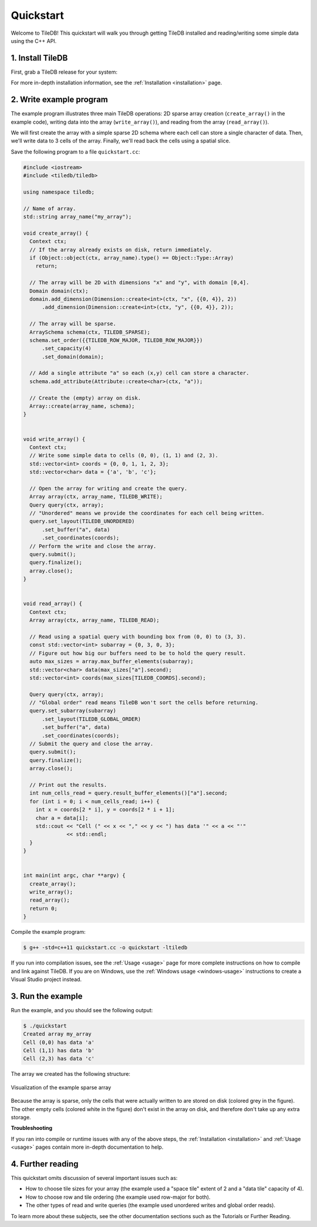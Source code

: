 .. _quickstart:

Quickstart
==========

Welcome to TileDB! This quickstart will walk you through getting TileDB
installed and reading/writing some simple data using the C++ API.

1. Install TileDB
-----------------

First, grab a TileDB release for your system:

.. content-tabs::

   .. tab-container:: macos
      :title: macOS

      .. code-block:: bash

         # Homebrew:
         $ brew update
         $ brew install tiledb-inc/stable/tiledb

         # Or Conda:
         $ conda install -c conda-forge tiledb

   .. tab-container:: linux
      :title: Linux

      .. code-block:: bash

         # Conda:
         $ conda install -c conda-forge tiledb

         # Or Docker:
         $ docker pull tiledb/tiledb
         $ docker run -it tiledb/tiledb

   .. tab-container:: windows
      :title: Windows

      .. code-block:: powershell

         # Conda
         > conda install -c conda-forge tiledb

         # Or download the pre-built release binaries from:
         # https://github.com/TileDB-Inc/TileDB/releases

For more in-depth installation information, see the :ref:`Installation <installation>` page.

2. Write example program
------------------------

The example program illustrates three main TileDB operations: 2D sparse array
creation (``create_array()`` in the example code), writing data into the array
(``write_array()``), and reading from the array (``read_array()``).

We will first create the array with a simple sparse 2D schema where each cell can
store a single character of data. Then, we'll write data to 3 cells of the array.
Finally, we'll read back the cells using a spatial slice.

Save the following program to a file ``quickstart.cc``:

.. code-block:: c++

   #include <iostream>
   #include <tiledb/tiledb>
   
   using namespace tiledb;
   
   // Name of array.
   std::string array_name("my_array");
   
   void create_array() {
     Context ctx;
     // If the array already exists on disk, return immediately.
     if (Object::object(ctx, array_name).type() == Object::Type::Array)
       return;
   
     // The array will be 2D with dimensions "x" and "y", with domain [0,4].
     Domain domain(ctx);
     domain.add_dimension(Dimension::create<int>(ctx, "x", {{0, 4}}, 2))
         .add_dimension(Dimension::create<int>(ctx, "y", {{0, 4}}, 2));
   
     // The array will be sparse.
     ArraySchema schema(ctx, TILEDB_SPARSE);
     schema.set_order({{TILEDB_ROW_MAJOR, TILEDB_ROW_MAJOR}})
         .set_capacity(4)
         .set_domain(domain);
   
     // Add a single attribute "a" so each (x,y) cell can store a character.
     schema.add_attribute(Attribute::create<char>(ctx, "a"));
   
     // Create the (empty) array on disk.
     Array::create(array_name, schema);
   }
   
   
   void write_array() {
     Context ctx;
     // Write some simple data to cells (0, 0), (1, 1) and (2, 3).
     std::vector<int> coords = {0, 0, 1, 1, 2, 3};
     std::vector<char> data = {'a', 'b', 'c'};
   
     // Open the array for writing and create the query.
     Array array(ctx, array_name, TILEDB_WRITE);
     Query query(ctx, array);
     // "Unordered" means we provide the coordinates for each cell being written.
     query.set_layout(TILEDB_UNORDERED)
         .set_buffer("a", data)
         .set_coordinates(coords);
     // Perform the write and close the array.
     query.submit();
     query.finalize();
     array.close();
   }
   
   
   void read_array() {
     Context ctx;
     Array array(ctx, array_name, TILEDB_READ);
   
     // Read using a spatial query with bounding box from (0, 0) to (3, 3).
     const std::vector<int> subarray = {0, 3, 0, 3};
     // Figure out how big our buffers need to be to hold the query result.
     auto max_sizes = array.max_buffer_elements(subarray);
     std::vector<char> data(max_sizes["a"].second);
     std::vector<int> coords(max_sizes[TILEDB_COORDS].second);
   
     Query query(ctx, array);
     // "Global order" read means TileDB won't sort the cells before returning.
     query.set_subarray(subarray)
         .set_layout(TILEDB_GLOBAL_ORDER)
         .set_buffer("a", data)
         .set_coordinates(coords);
     // Submit the query and close the array.
     query.submit();
     query.finalize();
     array.close();
   
     // Print out the results.
     int num_cells_read = query.result_buffer_elements()["a"].second;
     for (int i = 0; i < num_cells_read; i++) {
       int x = coords[2 * i], y = coords[2 * i + 1];
       char a = data[i];
       std::cout << "Cell (" << x << "," << y << ") has data '" << a << "'"
                 << std::endl;
     }
   }
   
   
   int main(int argc, char **argv) {
     create_array();
     write_array();
     read_array();
     return 0;
   }

Compile the example program:

.. code-block:: bash

   $ g++ -std=c++11 quickstart.cc -o quickstart -ltiledb

If you run into compilation issues, see the :ref:`Usage <usage>` page for more
complete instructions on how to compile and link against TileDB.
If you are on Windows, use the :ref:`Windows usage <windows-usage>` instructions
to create a Visual Studio project instead.

3. Run the example
------------------

Run the example, and you should see the following output:

.. code-block:: none

   $ ./quickstart
   Created array my_array
   Cell (0,0) has data 'a'
   Cell (1,1) has data 'b'
   Cell (2,3) has data 'c'

The array we created has the following structure:

.. figure:: quickstart_array.png
   :align: center

   Visualization of the example sparse array

Because the array is sparse, only the cells that were actually written to are
stored on disk (colored grey in the figure). The other empty cells (colored
white in the figure) don't exist in the array on disk, and therefore don't take
up any extra storage.

**Troubleshooting**

If you ran into compile or runtime issues with any of the above steps, the
:ref:`Installation <installation>` and :ref:`Usage <usage>` pages contain more
in-depth documentation to help.

4. Further reading
------------------

This quickstart omits discussion of several important issues such as:

* How to choose tile sizes for your array (the example used a "space tile"
  extent of 2 and a "data tile" capacity of 4).
* How to choose row and tile ordering (the example used row-major for both).
* The other types of read and write queries (the example used unordered writes
  and global order reads).

To learn more about these subjects, see the other documentation sections such as
the Tutorials or Further Reading.